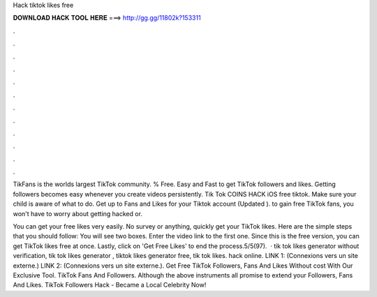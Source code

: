 Hack tiktok likes free



𝐃𝐎𝐖𝐍𝐋𝐎𝐀𝐃 𝐇𝐀𝐂𝐊 𝐓𝐎𝐎𝐋 𝐇𝐄𝐑𝐄 ===> http://gg.gg/11802k?153311



.



.



.



.



.



.



.



.



.



.



.



.

TikFans is the worlds largest TikTok community. % Free. Easy and Fast to get TikTok followers and likes. Getting followers becomes easy whenever you create videos persistently. Tik Tok COINS HACK iOS free tiktok. Make sure your child is aware of what to do. Get up to Fans and Likes for your Tiktok account (Updated ). to gain free TikTok fans, you won't have to worry about getting hacked or.

You can get your free likes very easily. No survey or anything, quickly get your TikTok likes. Here are the simple steps that you should follow: You will see two boxes. Enter the video link to the first one. Since this is the free version, you can get TikTok likes free at once. Lastly, click on 'Get Free Likes' to end the process.5/5(97).  · tik tok likes generator without verification, tik tok likes generator , tiktok likes generator free, tik tok likes. hack online. LINK 1:  (Connexions vers un site externe.) LINK 2:  (Connexions vers un site externe.). Get Free TikTok Followers, Fans And Likes Without cost With Our Exclusive Tool. TikTok Fans And Followers. Although the above instruments all promise to extend your Followers, Fans And Likes. TikTok Followers Hack - Became a Local Celebrity Now!
